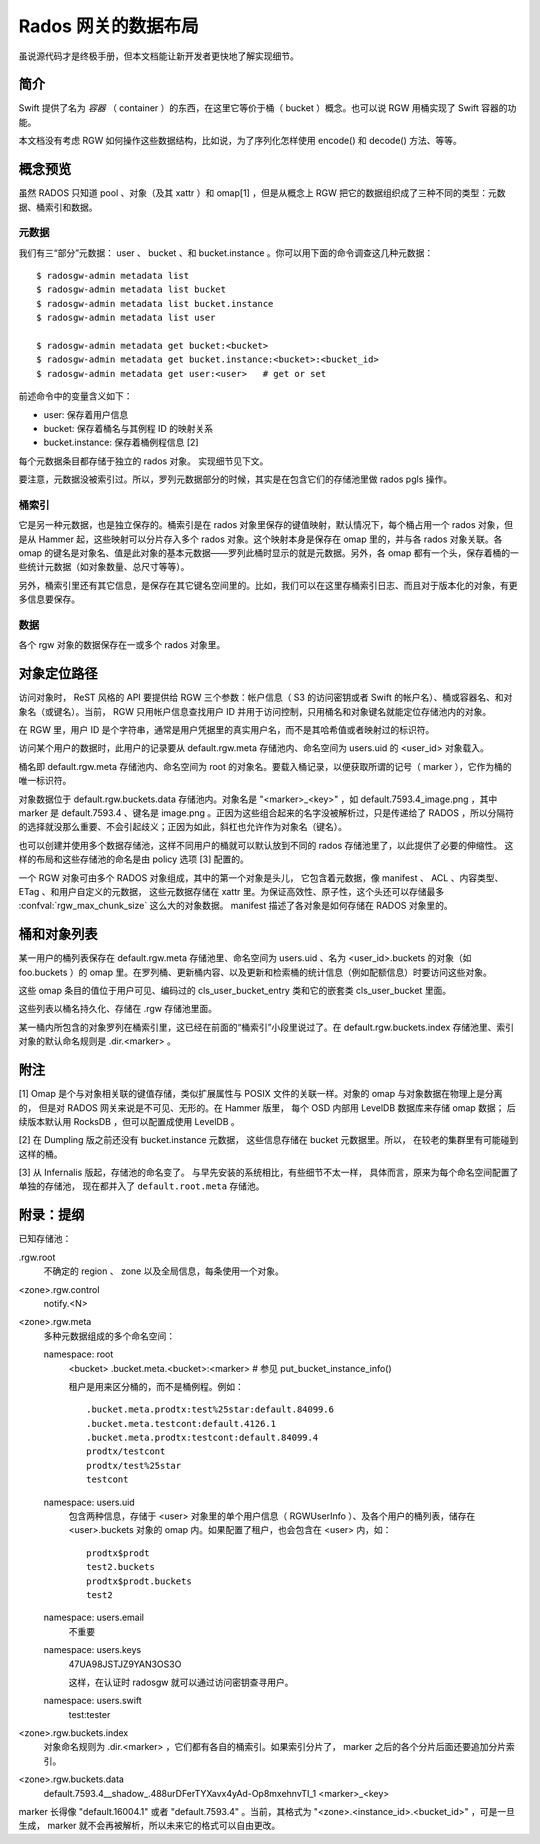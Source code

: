 ======================
 Rados 网关的数据布局
======================

虽说源代码才是终极手册，但本文档能让新开发者更快地了解实现细\
节。


简介
----

Swift 提供了名为 *容器* （ container ）的东西，在这里它等价于桶\
（ bucket ）概念。也可以说 RGW 用桶实现了 Swift 容器的功能。

本文档没有考虑 RGW 如何操作这些数据结构，比如说，为了序列化怎\
样使用 encode() 和 decode() 方法、等等。


概念预览
--------

虽然 RADOS 只知道 pool 、对象（及其 xattr ）和 omap[1] ，但是\
从概念上 RGW 把它的数据组织成了三种不同的类型：元数据、桶索引\
和数据。

元数据
^^^^^^

我们有三“部分”元数据： user 、 bucket 、和 bucket.instance 。\
你可以用下面的命令调查这几种元数据： ::

    $ radosgw-admin metadata list
    $ radosgw-admin metadata list bucket
    $ radosgw-admin metadata list bucket.instance
    $ radosgw-admin metadata list user

    $ radosgw-admin metadata get bucket:<bucket>
    $ radosgw-admin metadata get bucket.instance:<bucket>:<bucket_id>
    $ radosgw-admin metadata get user:<user>   # get or set

前述命令中的变量含义如下：

- user: 保存着用户信息
- bucket: 保存着桶名与其例程 ID 的映射关系
- bucket.instance: 保存着桶例程信息 [2]

每个元数据条目都存储于独立的 rados 对象。
实现细节见下文。

要注意，元数据没被索引过。所以，罗列元数据部分的时候，其实是在\
包含它们的存储池里做 rados pgls 操作。

桶索引
^^^^^^

它是另一种元数据，也是独立保存的。桶索引是在 rados 对象里保存\
的键值映射，默认情况下，每个桶占用一个 rados 对象，但是从
Hammer 起，这些映射可以分片存入多个 rados 对象。这个映射本身是\
保存在 omap 里的，并与各 rados 对象关联。各 omap 的键名是对象\
名、值是此对象的基本元数据——罗列此桶时显示的就是元数据。另外，\
各 omap 都有一个头，保存着桶的一些统计元数据（如对象数量、总尺\
寸等等）。

另外，桶索引里还有其它信息，是保存在其它键名空间里的。比如，我\
们可以在这里存桶索引日志、而且对于版本化的对象，有更多信息要保\
存。

数据
^^^^

各个 rgw 对象的数据保存在一或多个 rados 对象里。


对象定位路径
------------

访问对象时， ReST 风格的 API 要提供给 RGW 三个参数：帐户信息（ S3 \
的访问密钥或者 Swift 的帐户名）、桶或容器名、和对象名（或键名）。当\
前， RGW 只用帐户信息查找用户 ID 并用于访问控制，只用桶名和对象键名\
就能定位存储池内的对象。

在 RGW 里，用户 ID 是个字符串，通常是用户凭据里的真实用户名，而不是\
其哈希值或者映射过的标识符。

访问某个用户的数据时，此用户的记录要从 default.rgw.meta 存储池\
内、命名空间为 users.uid 的 <user_id> 对象载入。

桶名即 default.rgw.meta 存储池内、命名空间为 root 的对象名。要\
载入桶记录，以便获取所谓的记号（ marker ），它作为桶的唯一标识\
符。

对象数据位于 default.rgw.buckets.data 存储池内。对象名是 \
"<marker>_<key>" ，如 default.7593.4_image.png ，其中 marker \
是 default.7593.4 、键名是 image.png 。正因为这些组合起来的名\
字没被解析过，只是传递给了 RADOS ，所以分隔符的选择就没那么重\
要、不会引起歧义；正因为如此，斜杠也允许作为对象名（键名）。

也可以创建并使用多个数据存储池，这样不同用户的桶就可以默认放到\
不同的 rados 存储池里了，以此提供了必要的伸缩性。
这样的布局和这些存储池的命名是由 policy 选项 [3] 配置的。

一个 RGW 对象可由多个 RADOS 对象组成，其中的第一个对象是头儿，
它包含着元数据，像 manifest 、 ACL 、内容类型、 ETag 、和用户自定义的元数据，
这些元数据存储在 xattr 里。为保证高效性、原子性，这个头还可以存储\
最多 :confval:`rgw_max_chunk_size` 这么大的对象数据。
manifest 描述了各对象是如何存储在 RADOS 对象里的。


桶和对象列表
------------
.. Bucket and Object Listing

某一用户的桶列表保存在 default.rgw.meta 存储池里、命名空间为 \
users.uid 、名为 <user_id>.buckets 的对象（如 foo.buckets ）的
omap 里。在罗列桶、更新桶内容、以及更新和检索桶的统计信息（例\
如配额信息）时要访问这些对象。

这些 omap 条目的值位于用户可见、编码过的 cls_user_bucket_entry
类和它的嵌套类 cls_user_bucket 里面。

这些列表以桶名持久化、存储在 .rgw 存储池里面。

某一桶内所包含的对象罗列在桶索引里，这已经在前面的“桶索引”小段\
里说过了。在 default.rgw.buckets.index 存储池里、索引对象的默\
认命名规则是 .dir.<marker> 。


附注
----

[1] Omap 是个与对象相关联的键值存储，类似扩展属性\
与 POSIX 文件的关联一样。对象的 omap 与对象数据在物理上是分离的，
但是对 RADOS 网关来说是不可见、无形的。在 Hammer 版里，
每个 OSD 内部用 LevelDB 数据库来存储 omap 数据；
后续版本默认用 RocksDB ，但可以配置成使用 LevelDB 。

[2] 在 Dumpling 版之前还没有 bucket.instance 元数据，
这些信息存储在 bucket 元数据里。所以，
在较老的集群里有可能碰到这样的桶。

[3] 从 Infernalis 版起，存储池的命名变了。
与早先安装的系统相比，有些细节不太一样，
具体而言，原来为每个命名空间配置了单独的存储池，
现在都并入了 ``default.root.meta`` 存储池。


附录：提纲
----------

已知存储池：

.rgw.root
  不确定的 region 、 zone 以及全局信息，每条使用一个对象。

<zone>.rgw.control
  notify.<N>

<zone>.rgw.meta
  多种元数据组成的多个命名空间：

  namespace: root
    <bucket>
    .bucket.meta.<bucket>:<marker>   # 参见 put_bucket_instance_info()

    租户是用来区分桶的，而不是桶例程。例如： ::

      .bucket.meta.prodtx:test%25star:default.84099.6
      .bucket.meta.testcont:default.4126.1
      .bucket.meta.prodtx:testcont:default.84099.4
      prodtx/testcont
      prodtx/test%25star
      testcont

  namespace: users.uid
    包含两种信息，存储于 <user> 对象里的单个用户信息（ \
    RGWUserInfo ）、及各个用户的桶列表，储存在 <user>.buckets \
    对象的 omap 内。如果配置了租户，也会包含在 <user> 内，如：
    ::

      prodtx$prodt
      test2.buckets
      prodtx$prodt.buckets
      test2

  namespace: users.email
    不重要

  namespace: users.keys
    47UA98JSTJZ9YAN3OS3O

    这样，在认证时 radosgw 就可以通过访问密钥查寻用户。

  namespace: users.swift
    test:tester

<zone>.rgw.buckets.index
  对象命名规则为 .dir.<marker> ，它们都有各自的桶索引。如果索\
  引分片了， marker 之后的各个分片后面还要追加分片索引。

<zone>.rgw.buckets.data
  default.7593.4__shadow_.488urDFerTYXavx4yAd-Op8mxehnvTI_1
  <marker>_<key>

marker 长得像 "default.16004.1" 或者 "default.7593.4" 。\
当前，其格式为 "<zone>.<instance_id>.<bucket_id>" ，可是\
一旦生成， marker 就不会再被解析，所以未来它的格式可以自\
由更改。
